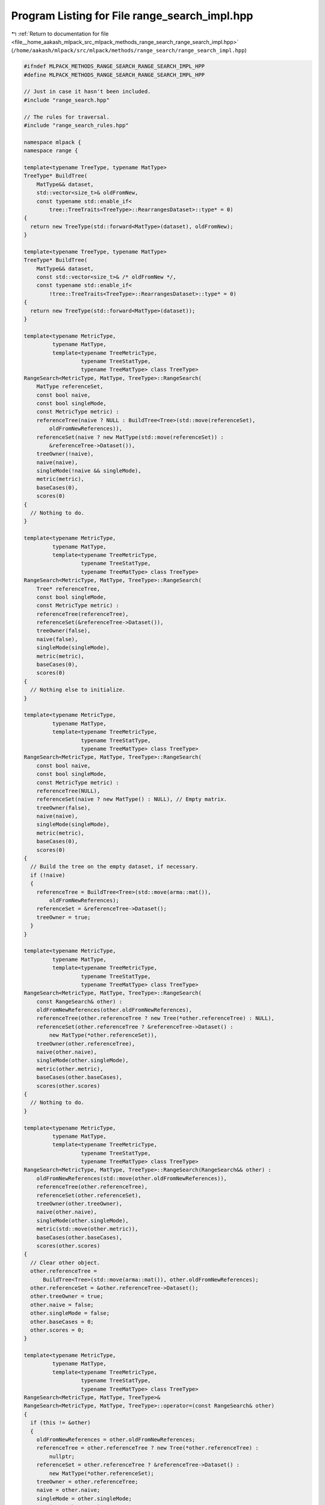
.. _program_listing_file__home_aakash_mlpack_src_mlpack_methods_range_search_range_search_impl.hpp:

Program Listing for File range_search_impl.hpp
==============================================

|exhale_lsh| :ref:`Return to documentation for file <file__home_aakash_mlpack_src_mlpack_methods_range_search_range_search_impl.hpp>` (``/home/aakash/mlpack/src/mlpack/methods/range_search/range_search_impl.hpp``)

.. |exhale_lsh| unicode:: U+021B0 .. UPWARDS ARROW WITH TIP LEFTWARDS

.. code-block:: cpp

   
   #ifndef MLPACK_METHODS_RANGE_SEARCH_RANGE_SEARCH_IMPL_HPP
   #define MLPACK_METHODS_RANGE_SEARCH_RANGE_SEARCH_IMPL_HPP
   
   // Just in case it hasn't been included.
   #include "range_search.hpp"
   
   // The rules for traversal.
   #include "range_search_rules.hpp"
   
   namespace mlpack {
   namespace range {
   
   template<typename TreeType, typename MatType>
   TreeType* BuildTree(
       MatType&& dataset,
       std::vector<size_t>& oldFromNew,
       const typename std::enable_if<
           tree::TreeTraits<TreeType>::RearrangesDataset>::type* = 0)
   {
     return new TreeType(std::forward<MatType>(dataset), oldFromNew);
   }
   
   template<typename TreeType, typename MatType>
   TreeType* BuildTree(
       MatType&& dataset,
       const std::vector<size_t>& /* oldFromNew */,
       const typename std::enable_if<
           !tree::TreeTraits<TreeType>::RearrangesDataset>::type* = 0)
   {
     return new TreeType(std::forward<MatType>(dataset));
   }
   
   template<typename MetricType,
            typename MatType,
            template<typename TreeMetricType,
                     typename TreeStatType,
                     typename TreeMatType> class TreeType>
   RangeSearch<MetricType, MatType, TreeType>::RangeSearch(
       MatType referenceSet,
       const bool naive,
       const bool singleMode,
       const MetricType metric) :
       referenceTree(naive ? NULL : BuildTree<Tree>(std::move(referenceSet),
           oldFromNewReferences)),
       referenceSet(naive ? new MatType(std::move(referenceSet)) :
           &referenceTree->Dataset()),
       treeOwner(!naive),
       naive(naive),
       singleMode(!naive && singleMode),
       metric(metric),
       baseCases(0),
       scores(0)
   {
     // Nothing to do.
   }
   
   template<typename MetricType,
            typename MatType,
            template<typename TreeMetricType,
                     typename TreeStatType,
                     typename TreeMatType> class TreeType>
   RangeSearch<MetricType, MatType, TreeType>::RangeSearch(
       Tree* referenceTree,
       const bool singleMode,
       const MetricType metric) :
       referenceTree(referenceTree),
       referenceSet(&referenceTree->Dataset()),
       treeOwner(false),
       naive(false),
       singleMode(singleMode),
       metric(metric),
       baseCases(0),
       scores(0)
   {
     // Nothing else to initialize.
   }
   
   template<typename MetricType,
            typename MatType,
            template<typename TreeMetricType,
                     typename TreeStatType,
                     typename TreeMatType> class TreeType>
   RangeSearch<MetricType, MatType, TreeType>::RangeSearch(
       const bool naive,
       const bool singleMode,
       const MetricType metric) :
       referenceTree(NULL),
       referenceSet(naive ? new MatType() : NULL), // Empty matrix.
       treeOwner(false),
       naive(naive),
       singleMode(singleMode),
       metric(metric),
       baseCases(0),
       scores(0)
   {
     // Build the tree on the empty dataset, if necessary.
     if (!naive)
     {
       referenceTree = BuildTree<Tree>(std::move(arma::mat()),
           oldFromNewReferences);
       referenceSet = &referenceTree->Dataset();
       treeOwner = true;
     }
   }
   
   template<typename MetricType,
            typename MatType,
            template<typename TreeMetricType,
                     typename TreeStatType,
                     typename TreeMatType> class TreeType>
   RangeSearch<MetricType, MatType, TreeType>::RangeSearch(
       const RangeSearch& other) :
       oldFromNewReferences(other.oldFromNewReferences),
       referenceTree(other.referenceTree ? new Tree(*other.referenceTree) : NULL),
       referenceSet(other.referenceTree ? &referenceTree->Dataset() :
           new MatType(*other.referenceSet)),
       treeOwner(other.referenceTree),
       naive(other.naive),
       singleMode(other.singleMode),
       metric(other.metric),
       baseCases(other.baseCases),
       scores(other.scores)
   {
     // Nothing to do.
   }
   
   template<typename MetricType,
            typename MatType,
            template<typename TreeMetricType,
                     typename TreeStatType,
                     typename TreeMatType> class TreeType>
   RangeSearch<MetricType, MatType, TreeType>::RangeSearch(RangeSearch&& other) :
       oldFromNewReferences(std::move(other.oldFromNewReferences)),
       referenceTree(other.referenceTree),
       referenceSet(other.referenceSet),
       treeOwner(other.treeOwner),
       naive(other.naive),
       singleMode(other.singleMode),
       metric(std::move(other.metric)),
       baseCases(other.baseCases),
       scores(other.scores)
   {
     // Clear other object.
     other.referenceTree =
         BuildTree<Tree>(std::move(arma::mat()), other.oldFromNewReferences);
     other.referenceSet = &other.referenceTree->Dataset();
     other.treeOwner = true;
     other.naive = false;
     other.singleMode = false;
     other.baseCases = 0;
     other.scores = 0;
   }
   
   template<typename MetricType,
            typename MatType,
            template<typename TreeMetricType,
                     typename TreeStatType,
                     typename TreeMatType> class TreeType>
   RangeSearch<MetricType, MatType, TreeType>&
   RangeSearch<MetricType, MatType, TreeType>::operator=(const RangeSearch& other)
   {
     if (this != &other)
     {
       oldFromNewReferences = other.oldFromNewReferences;
       referenceTree = other.referenceTree ? new Tree(*other.referenceTree) :
           nullptr;
       referenceSet = other.referenceTree ? &referenceTree->Dataset() :
           new MatType(*other.referenceSet);
       treeOwner = other.referenceTree;
       naive = other.naive;
       singleMode = other.singleMode;
       metric = other.metric;
       baseCases = other.baseCases;
       scores = other.scores;
     }
     return *this;
   }
   
   template<typename MetricType,
            typename MatType,
            template<typename TreeMetricType,
                     typename TreeStatType,
                     typename TreeMatType> class TreeType>
   RangeSearch<MetricType, MatType, TreeType>&
   RangeSearch<MetricType, MatType, TreeType>::operator=(RangeSearch&& other)
   {
     if (this != &other)
     {
       // Clean memory first.
       if (treeOwner)
         delete referenceTree;
       if (naive)
         delete referenceSet;
   
       // Move the other model.
       oldFromNewReferences = std::move(other.oldFromNewReferences);
       referenceTree = other.referenceTree;
       referenceSet = other.referenceSet;
       treeOwner = other.treeOwner;
       naive = other.naive;
       singleMode = other.singleMode;
       metric = std::move(other.metric);
       baseCases = other.baseCases;
       scores = other.scores;
   
       // Clear other object.
       other.referenceTree = nullptr;
       other.referenceSet = nullptr;
       other.treeOwner = false;
       other.naive = false;
       other.singleMode = false;
       other.baseCases = 0;
       other.scores = 0;
     }
     return *this;
   }
   
   template<typename MetricType,
            typename MatType,
            template<typename TreeMetricType,
                     typename TreeStatType,
                     typename TreeMatType> class TreeType>
   RangeSearch<MetricType, MatType, TreeType>::~RangeSearch()
   {
     if (treeOwner && referenceTree)
       delete referenceTree;
     if (naive && referenceSet)
       delete referenceSet;
   }
   
   template<typename MetricType,
            typename MatType,
            template<typename TreeMetricType,
                     typename TreeStatType,
                     typename TreeMatType> class TreeType>
   void RangeSearch<MetricType, MatType, TreeType>::Train(
       MatType referenceSet)
   {
     // Clean up the old tree, if we built one.
     if (treeOwner && referenceTree)
       delete referenceTree;
   
     // We may need to rebuild the tree.
     if (!naive)
     {
       referenceTree = BuildTree<Tree>(std::move(referenceSet),
           oldFromNewReferences);
       treeOwner = true;
     }
     else
     {
       treeOwner = false;
     }
   
     // Delete the old reference set, if we owned it.
     if (naive && this->referenceSet)
       delete this->referenceSet;
   
     if (!naive)
     {
       this->referenceSet = &referenceTree->Dataset();
     }
     else
     {
       this->referenceSet = new MatType(std::move(referenceSet));
     }
   }
   
   template<typename MetricType,
            typename MatType,
            template<typename TreeMetricType,
                     typename TreeStatType,
                     typename TreeMatType> class TreeType>
   void RangeSearch<MetricType, MatType, TreeType>::Train(
     Tree* referenceTree)
   {
     if (naive)
       throw std::invalid_argument("cannot train on given reference tree when "
           "naive search (without trees) is desired");
   
     // Can only train when passed argument `referenceTree` is not nullptr.
     if (treeOwner && referenceTree)
     {
       delete this->referenceTree;
   
       this->referenceTree = referenceTree;
       this->referenceSet = &referenceTree->Dataset();
       treeOwner = false;
     }
   }
   
   template<typename MetricType,
            typename MatType,
            template<typename TreeMetricType,
                     typename TreeStatType,
                     typename TreeMatType> class TreeType>
   void RangeSearch<MetricType, MatType, TreeType>::Search(
       const MatType& querySet,
       const math::Range& range,
       std::vector<std::vector<size_t>>& neighbors,
       std::vector<std::vector<double>>& distances)
   {
     util::CheckSameDimensionality(querySet, *referenceSet,
         "RangeSearch::Search()", "query set");
   
     // If there are no points, there is no search to be done.
     if (referenceSet->n_cols == 0)
       return;
   
     Timer::Start("range_search/computing_neighbors");
   
     // This will hold mappings for query points, if necessary.
     std::vector<size_t> oldFromNewQueries;
   
     // If we have built the trees ourselves, then we will have to map all the
     // indices back to their original indices when this computation is finished.
     // To avoid extra copies, we will store the unmapped neighbors and distances
     // in a separate object.
     std::vector<std::vector<size_t>>* neighborPtr = &neighbors;
     std::vector<std::vector<double>>* distancePtr = &distances;
   
     // Mapping is only necessary if the tree rearranges points.
     if (tree::TreeTraits<Tree>::RearrangesDataset)
     {
       // Query indices only need to be mapped if we are building the query tree
       // ourselves.
       if (!singleMode && !naive)
       {
         distancePtr = new std::vector<std::vector<double>>;
         neighborPtr = new std::vector<std::vector<size_t>>;
       }
   
       // Reference indices only need to be mapped if we built the reference tree
       // ourselves.
       else if (treeOwner)
         neighborPtr = new std::vector<std::vector<size_t>>;
     }
   
     // Resize each vector.
     neighborPtr->clear(); // Just in case there was anything in it.
     neighborPtr->resize(querySet.n_cols);
     distancePtr->clear();
     distancePtr->resize(querySet.n_cols);
   
     // Create the helper object for the traversal.
     typedef RangeSearchRules<MetricType, Tree> RuleType;
   
     // Reset counts.
     baseCases = 0;
     scores = 0;
   
     if (naive)
     {
       RuleType rules(*referenceSet, querySet, range, *neighborPtr, *distancePtr,
           metric);
   
       // The naive brute-force solution.
       for (size_t i = 0; i < querySet.n_cols; ++i)
         for (size_t j = 0; j < referenceSet->n_cols; ++j)
           rules.BaseCase(i, j);
   
       baseCases += (querySet.n_cols * referenceSet->n_cols);
     }
     else if (singleMode)
     {
       // Create the traverser.
       RuleType rules(*referenceSet, querySet, range, *neighborPtr, *distancePtr,
           metric);
       typename Tree::template SingleTreeTraverser<RuleType> traverser(rules);
   
       // Now have it traverse for each point.
       for (size_t i = 0; i < querySet.n_cols; ++i)
         traverser.Traverse(i, *referenceTree);
   
       baseCases += rules.BaseCases();
       scores += rules.Scores();
     }
     else // Dual-tree recursion.
     {
       // Build the query tree.
       Timer::Stop("range_search/computing_neighbors");
       Timer::Start("range_search/tree_building");
       Tree* queryTree = BuildTree<Tree>(querySet, oldFromNewQueries);
       Timer::Stop("range_search/tree_building");
       Timer::Start("range_search/computing_neighbors");
   
       // Create the traverser.
       RuleType rules(*referenceSet, queryTree->Dataset(), range, *neighborPtr,
           *distancePtr, metric);
       typename Tree::template DualTreeTraverser<RuleType> traverser(rules);
   
       traverser.Traverse(*queryTree, *referenceTree);
   
       baseCases += rules.BaseCases();
       scores += rules.Scores();
   
       // Clean up tree memory.
       delete queryTree;
     }
   
     Timer::Stop("range_search/computing_neighbors");
   
     // Map points back to original indices, if necessary.
     if (tree::TreeTraits<Tree>::RearrangesDataset)
     {
       if (!singleMode && !naive && treeOwner)
       {
         // We must map both query and reference indices.
         neighbors.clear();
         neighbors.resize(querySet.n_cols);
         distances.clear();
         distances.resize(querySet.n_cols);
   
         for (size_t i = 0; i < distances.size(); ++i)
         {
           // Map distances (copy a column).
           const size_t queryMapping = oldFromNewQueries[i];
           distances[queryMapping] = (*distancePtr)[i];
   
           // Copy each neighbor individually, because we need to map it.
           neighbors[queryMapping].resize(distances[queryMapping].size());
           for (size_t j = 0; j < distances[queryMapping].size(); ++j)
             neighbors[queryMapping][j] =
                 oldFromNewReferences[(*neighborPtr)[i][j]];
         }
   
         // Finished with temporary objects.
         delete neighborPtr;
         delete distancePtr;
       }
       else if (!singleMode && !naive)
       {
         // We must map query indices only.
         neighbors.clear();
         neighbors.resize(querySet.n_cols);
         distances.clear();
         distances.resize(querySet.n_cols);
   
         for (size_t i = 0; i < distances.size(); ++i)
         {
           // Map distances and neighbors (copy a column).
           const size_t queryMapping = oldFromNewQueries[i];
           distances[queryMapping] = (*distancePtr)[i];
           neighbors[queryMapping] = (*neighborPtr)[i];
         }
   
         // Finished with temporary objects.
         delete neighborPtr;
         delete distancePtr;
       }
       else if (treeOwner)
       {
         // We must map reference indices only.
         neighbors.clear();
         neighbors.resize(querySet.n_cols);
   
         for (size_t i = 0; i < neighbors.size(); ++i)
         {
           neighbors[i].resize((*neighborPtr)[i].size());
           for (size_t j = 0; j < neighbors[i].size(); ++j)
             neighbors[i][j] = oldFromNewReferences[(*neighborPtr)[i][j]];
         }
   
         // Finished with temporary object.
         delete neighborPtr;
       }
     }
   }
   
   template<typename MetricType,
            typename MatType,
            template<typename TreeMetricType,
                     typename TreeStatType,
                     typename TreeMatType> class TreeType>
   void RangeSearch<MetricType, MatType, TreeType>::Search(
       Tree* queryTree,
       const math::Range& range,
       std::vector<std::vector<size_t>>& neighbors,
       std::vector<std::vector<double>>& distances)
   {
     // If there are no points, there is no search to be done.
     if (referenceSet->n_cols == 0)
       return;
   
     Timer::Start("range_search/computing_neighbors");
   
     // Get a reference to the query set.
     const MatType& querySet = queryTree->Dataset();
   
     // Make sure we are in dual-tree mode.
     if (singleMode || naive)
       throw std::invalid_argument("cannot call RangeSearch::Search() with a "
           "query tree when naive or singleMode are set to true");
   
     // We won't need to map query indices, but will we need to map distances?
     std::vector<std::vector<size_t>>* neighborPtr = &neighbors;
   
     if (treeOwner && tree::TreeTraits<Tree>::RearrangesDataset)
       neighborPtr = new std::vector<std::vector<size_t>>;
   
     // Resize each vector.
     neighborPtr->clear(); // Just in case there was anything in it.
     neighborPtr->resize(querySet.n_cols);
     distances.clear();
     distances.resize(querySet.n_cols);
   
     // Create the helper object for the traversal.
     typedef RangeSearchRules<MetricType, Tree> RuleType;
     RuleType rules(*referenceSet, queryTree->Dataset(), range, *neighborPtr,
         distances, metric);
   
     // Create the traverser.
     typename Tree::template DualTreeTraverser<RuleType> traverser(rules);
   
     traverser.Traverse(*queryTree, *referenceTree);
   
     Timer::Stop("range_search/computing_neighbors");
   
     baseCases = rules.BaseCases();
     scores = rules.Scores();
   
     // Do we need to map indices?
     if (treeOwner && tree::TreeTraits<Tree>::RearrangesDataset)
     {
       // We must map reference indices only.
       neighbors.clear();
       neighbors.resize(querySet.n_cols);
   
       for (size_t i = 0; i < neighbors.size(); ++i)
       {
         neighbors[i].resize((*neighborPtr)[i].size());
         for (size_t j = 0; j < neighbors[i].size(); ++j)
           neighbors[i][j] = oldFromNewReferences[(*neighborPtr)[i][j]];
       }
   
       // Finished with temporary object.
       delete neighborPtr;
     }
   }
   
   template<typename MetricType,
            typename MatType,
            template<typename TreeMetricType,
                     typename TreeStatType,
                     typename TreeMatType> class TreeType>
   void RangeSearch<MetricType, MatType, TreeType>::Search(
       const math::Range& range,
       std::vector<std::vector<size_t>>& neighbors,
       std::vector<std::vector<double>>& distances)
   {
     // If there are no points, there is no search to be done.
     if (referenceSet->n_cols == 0)
       return;
   
     Timer::Start("range_search/computing_neighbors");
   
     // Here, we will use the query set as the reference set.
     std::vector<std::vector<size_t>>* neighborPtr = &neighbors;
     std::vector<std::vector<double>>* distancePtr = &distances;
   
     if (tree::TreeTraits<Tree>::RearrangesDataset && treeOwner)
     {
       // We will always need to rearrange in this case.
       distancePtr = new std::vector<std::vector<double>>;
       neighborPtr = new std::vector<std::vector<size_t>>;
     }
   
     // Resize each vector.
     neighborPtr->clear(); // Just in case there was anything in it.
     neighborPtr->resize(referenceSet->n_cols);
     distancePtr->clear();
     distancePtr->resize(referenceSet->n_cols);
   
     // Create the helper object for the traversal.
     typedef RangeSearchRules<MetricType, Tree> RuleType;
     RuleType rules(*referenceSet, *referenceSet, range, *neighborPtr,
         *distancePtr, metric, true /* don't return the query in the results */);
   
     if (naive)
     {
       // The naive brute-force solution.
       for (size_t i = 0; i < referenceSet->n_cols; ++i)
         for (size_t j = 0; j < referenceSet->n_cols; ++j)
           rules.BaseCase(i, j);
   
       baseCases = (referenceSet->n_cols * referenceSet->n_cols);
       scores = 0;
     }
     else if (singleMode)
     {
       // Create the traverser.
       typename Tree::template SingleTreeTraverser<RuleType> traverser(rules);
   
       // Now have it traverse for each point.
       for (size_t i = 0; i < referenceSet->n_cols; ++i)
         traverser.Traverse(i, *referenceTree);
   
       baseCases = rules.BaseCases();
       scores = rules.Scores();
     }
     else // Dual-tree recursion.
     {
       // Create the traverser.
       typename Tree::template DualTreeTraverser<RuleType> traverser(rules);
   
       traverser.Traverse(*referenceTree, *referenceTree);
   
       baseCases = rules.BaseCases();
       scores = rules.Scores();
     }
   
     Timer::Stop("range_search/computing_neighbors");
   
     // Do we need to map the reference indices?
     if (treeOwner && tree::TreeTraits<Tree>::RearrangesDataset)
     {
       neighbors.clear();
       neighbors.resize(referenceSet->n_cols);
       distances.clear();
       distances.resize(referenceSet->n_cols);
   
       for (size_t i = 0; i < distances.size(); ++i)
       {
         // Map distances (copy a column).
         const size_t refMapping = oldFromNewReferences[i];
         distances[refMapping] = (*distancePtr)[i];
   
         // Copy each neighbor individually, because we need to map it.
         neighbors[refMapping].resize(distances[refMapping].size());
         for (size_t j = 0; j < distances[refMapping].size(); ++j)
         {
           neighbors[refMapping][j] = oldFromNewReferences[(*neighborPtr)[i][j]];
         }
       }
   
       // Finished with temporary objects.
       delete neighborPtr;
       delete distancePtr;
     }
   }
   
   template<typename MetricType,
            typename MatType,
            template<typename TreeMetricType,
                     typename TreeStatType,
                     typename TreeMatType> class TreeType>
   template<typename Archive>
   void RangeSearch<MetricType, MatType, TreeType>::serialize(
       Archive& ar, const uint32_t /* version */)
   {
     // Serialize preferences for search.
     ar(CEREAL_NVP(naive));
     ar(CEREAL_NVP(singleMode));
   
     // Reset base cases and scores if we are loading.
     if (cereal::is_loading<Archive>())
     {
       baseCases = 0;
       scores = 0;
     }
   
     // If we are doing naive search, we serialize the dataset.  Otherwise we
     // serialize the tree.
     if (naive)
     {
       if (cereal::is_loading<Archive>())
       {
         if (referenceSet)
           delete referenceSet;
       }
   
       ar(CEREAL_POINTER(const_cast<MatType*&>(referenceSet)));
       ar(CEREAL_NVP(metric));
   
       // If we are loading, set the tree to NULL and clean up memory if necessary.
       if (cereal::is_loading<Archive>())
       {
         if (treeOwner && referenceTree)
           delete referenceTree;
   
         referenceTree = NULL;
         oldFromNewReferences.clear();
         treeOwner = false;
       }
     }
     else
     {
       // Delete the current reference tree, if necessary and if we are loading.
       if (cereal::is_loading<Archive>())
       {
         if (treeOwner && referenceTree)
           delete referenceTree;
   
         // After we load the tree, we will own it.
         treeOwner = true;
       }
   
       ar(CEREAL_POINTER(referenceTree));
       ar(CEREAL_NVP(oldFromNewReferences));
   
       // If we are loading, set the dataset accordingly and clean up memory if
       // necessary.
       if (cereal::is_loading<Archive>())
       {
         referenceSet = &referenceTree->Dataset();
         metric = referenceTree->Metric(); // Get the metric from the tree.
       }
     }
   }
   
   } // namespace range
   } // namespace mlpack
   
   #endif
